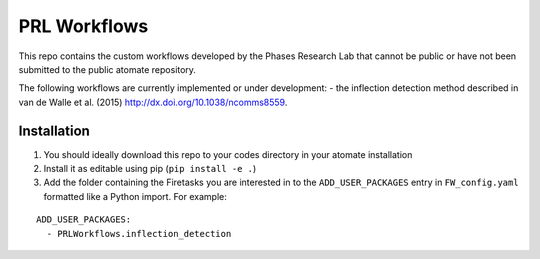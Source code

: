 =============
PRL Workflows
=============

This repo contains the custom workflows developed by the Phases Research Lab that cannot be public or have not been submitted to the public atomate repository.

The following workflows are currently implemented or under development:
- the inflection detection method described in van de Walle et al. (2015) http://dx.doi.org/10.1038/ncomms8559.  

Installation
------------

1. You should ideally download this repo to your codes directory in your atomate installation 
2. Install it as editable using pip (``pip install -e .``)
3. Add the folder containing the Firetasks you are interested in to the ``ADD_USER_PACKAGES`` entry in ``FW_config.yaml`` formatted like a Python import. For example:

::

    ADD_USER_PACKAGES:
      - PRLWorkflows.inflection_detection

